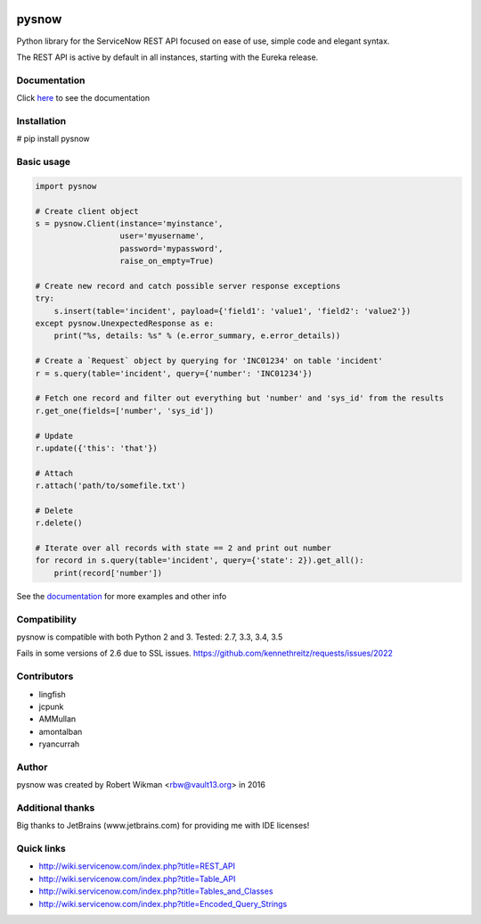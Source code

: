 .. image:: https://travis-ci.org/rbw0/pysnow.svg?branch=master
    :target: https://travis-ci.org/rbw0/pysnow
.. image:: https://coveralls.io/repos/github/rbw0/pysnow/badge.svg?branch=master
	:target: https://coveralls.io/github/rbw0/pysnow?branch=master

.. title:: pysnow

pysnow
======

Python library for the ServiceNow REST API focused on ease of use, simple code and elegant syntax.

The REST API is active by default in all instances, starting with the Eureka release.

Documentation
-------------
Click `here <http://pysnow.readthedocs.org/>`_ to see the documentation

Installation
------------
# pip install pysnow


Basic usage
-----------

.. code-block:: python

   import pysnow

   # Create client object
   s = pysnow.Client(instance='myinstance',
		     user='myusername',
		     password='mypassword',
		     raise_on_empty=True)

   # Create new record and catch possible server response exceptions
   try:
       s.insert(table='incident', payload={'field1': 'value1', 'field2': 'value2'})
   except pysnow.UnexpectedResponse as e:
       print("%s, details: %s" % (e.error_summary, e.error_details))

   # Create a `Request` object by querying for 'INC01234' on table 'incident'
   r = s.query(table='incident', query={'number': 'INC01234'})

   # Fetch one record and filter out everything but 'number' and 'sys_id' from the results
   r.get_one(fields=['number', 'sys_id'])

   # Update
   r.update({'this': 'that'})

   # Attach
   r.attach('path/to/somefile.txt')

   # Delete
   r.delete()

   # Iterate over all records with state == 2 and print out number
   for record in s.query(table='incident', query={'state': 2}).get_all():
       print(record['number'])


See the `documentation <http://pysnow.readthedocs.org/>`_ for more examples and other info

Compatibility
-------------
pysnow is compatible with both Python 2 and 3.
Tested: 2.7, 3.3, 3.4, 3.5

Fails in some versions of 2.6 due to SSL issues.
https://github.com/kennethreitz/requests/issues/2022

Contributors
------
* lingfish
* jcpunk
* AMMullan
* amontalban
* ryancurrah

Author
------
pysnow was created by Robert Wikman <rbw@vault13.org> in 2016

Additional thanks
-----------------
Big thanks to JetBrains (www.jetbrains.com) for providing me with IDE licenses!

Quick links
-----------

* http://wiki.servicenow.com/index.php?title=REST_API
* http://wiki.servicenow.com/index.php?title=Table_API
* http://wiki.servicenow.com/index.php?title=Tables_and_Classes
* http://wiki.servicenow.com/index.php?title=Encoded_Query_Strings



